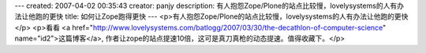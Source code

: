 ---
created: 2007-04-02 00:35:43
creator: panjy
description: 有人抱怨Zope/Plone的站点比较慢，lovelysystems的人有办法让他跑的更快
title: 如何让Zope跑得更快
---
<p>有人抱怨Zope/Plone的站点比较慢，lovelysystems的人有办法让他跑的更快</p>
<p>看看 <a href="http://www.lovelysystems.com/batlogg/2007/03/30/the-decathlon-of-computer-science" name="id2">这篇博客</a>,
作者让zope的站点提速10倍，这可是真刀真枪的动态提速。值得收藏下。</p>
